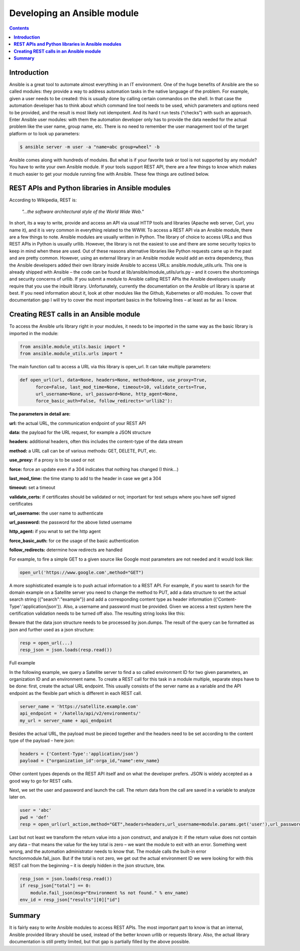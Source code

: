 *********************************
**Developing an Ansible module**
*********************************

.. contents::

**Introduction**
****************
Ansible is a great tool to automate almost everything in an IT environment. One of the huge benefits of Ansible are the so called modules: they provide a way to address automation tasks in the native language of the problem. For example, given a user needs to be created: this is usually done by calling certain commandos on the shell. In that case the automation developer has to think about which command line tool needs to be used, which parameters and options need to be provided, and the result is most likely not idempotent. And its hard t run tests (“checks”) with such an approach.
Enter Ansible user modules: with them the automation developer only has to provide the data needed for the actual problem like the user name, group name, etc. There is no need to remember the user management tool of the target platform or to look up parameters:

.. code-block:: bash

  $ ansible server -m user -a "name=abc group=wheel" -b

Ansible comes along with hundreds of modules. But what is if your favorite task or tool is not supported by any module? You have to write your own Ansible module. If your tools support REST API, there are a few things to know which makes it much easier to get your module running fine with Ansible. These few things are outlined below.

**REST APIs and Python libraries in Ansible modules**
*****************************************************

According to Wikipedia, REST is:

  *"...the software architectural style of the World Wide Web."*

In short, its a way to write, provide and access an API via usual HTTP tools and libraries (Apache web server, Curl, you name it), and it is very common in everything related to the WWW.
To access a REST API via an Ansible module, there are a few things to note. Ansible modules are usually written in Python. The library of choice to access URLs and thus REST APIs in Python is usually urllib. However, the library is not the easiest to use and there are some security topics to keep in mind when these are used. Out of these reasons alternative libraries like Python requests came up in the past and are pretty common.
However, using an external library in an Ansible module would add an extra dependency, thus the Ansible developers added their own library inside Ansible to access URLs: ansible.module_utils.urls. This one is already shipped with Ansible – the code can be found at lib/ansible/module_utils/urls.py – and it covers the shortcomings and security concerns of urllib. If you submit a module to Ansible calling REST APIs the Ansible developers usually require that you use the inbuilt library.
Unfortunately, currently the documentation on the Ansible url library is sparse at best. If you need information about it, look at other modules like the Github, Kubernetes or a10 modules. To cover that documentation gap I will try to cover the most important basics in the following lines – at least as far as I know.

**Creating REST calls in an Ansible module**
********************************************

To access the Ansible urls library right in your modules, it needs to be imported in the same way as the basic library is imported in the module:

.. code-block:: python

  from ansible.module_utils.basic import *
  from ansible.module_utils.urls import *

The main function call to access a URL via this library is open_url. It can take multiple parameters:

.. code-block:: python

  def open_url(url, data=None, headers=None, method=None, use_proxy=True,
        force=False, last_mod_time=None, timeout=10, validate_certs=True,
        url_username=None, url_password=None, http_agent=None,
        force_basic_auth=False, follow_redirects='urllib2'):

**The parameters in detail are:**

**url:** the actual URL, the communication endpoint of your REST API

**data:** the payload for the URL request, for example a JSON structure

**headers:** additional headers, often this includes the content-type of the data stream

**method:** a URL call can be of various methods: GET, DELETE, PUT, etc.

**use_proxy:** if a proxy is to be used or not

**force:** force an update even if a 304 indicates that nothing has changed (I think…)

**last_mod_time:** the time stamp to add to the header in case we get a 304

**timeout:** set a timeout

**validate_certs:** if certificates should be validated or not; important for test setups where you have self signed certificates

**url_username:** the user name to authenticate

**url_password:** the password for the above listed username

**http_agent:** if you wnat to set the http agent

**force_basic_auth:** for ce the usage of the basic authentication

**follow_redirects:** determine how redirects are handled

For example, to fire a simple GET to a given source like Google most parameters are not needed and it would look like:

.. code-block:: python

  open_url('https://www.google.com',method="GET")

A more sophisticated example is to push actual information to a REST API. For example, if you want to search for the domain example on a Satellite server you need to change the method to PUT, add a data structure to set the actual search string ({"search":"example"}) and add a corresponding content type as header information ({'Content-Type':'application/json'}). Also, a username and password must be provided. Given we access a test system here the certification validation needs to be turned off also. The resulting string looks like this:

.. code-block:: python
  open_url('https://satellite-server.example.com/api/v2/domains',method="PUT",url_username="admin",url_password="abcd",data=json.dumps({"search":"example"}),force_basic_auth=True,validate_certs=False,headers={'Content-Type':'application/json'})

Beware that the data json structure needs to be processed by json.dumps. The result of the query can be formatted as json and further used as a json structure:

.. code-block:: python
  
  resp = open_url(...)
  resp_json = json.loads(resp.read())

Full example

In the following example, we query a Satellite server to find a so called environment ID for two given parameters, an organization ID and an environment name. To create a REST call for this task in a module multiple, separate steps have to be done: first, create the actual URL endpoint. This usually consists of the server name as a variable and the API endpoint as the flexible part which is different in each REST call.

.. code-block:: python

  server_name = 'https://satellite.example.com'
  api_endpoint = '/katello/api/v2/environments/'
  my_url = server_name + api_endpoint

Besides the actual URL, the payload must be pieced together and the headers need to be set according to the content type of the payload – here json:

.. code-block:: python

  headers = {'Content-Type':'application/json'}
  payload = {"organization_id":orga_id,"name":env_name}

Other content types depends on the REST API itself and on what the developer prefers. JSON is widely accepted as a good way to go for REST calls.

Next, we set the user and password and launch the call. The return data from the call are saved in a variable to analyze later on.

.. code-block:: python

  user = 'abc'
  pwd = 'def'
  resp = open_url(url_action,method="GET",headers=headers,url_username=module.params.get('user'),url_password=module.params.get('pwd'),force_basic_auth=True,data=json.dumps(payload))

Last but not least we transform the return value into a json construct, and analyze it: if the return value does not contain any data – that means the value for the key total is zero – we want the module to exit with an error. Something went wrong, and the automation administrator needs to know that. The module calls the built-in error functionmodule.fail_json. But if the total is not zero, we get out the actual environment ID we were looking for with this REST call from the beginning – it is deeply hidden in the json structure, btw.

.. code-block:: python

  resp_json = json.loads(resp.read())
  if resp_json["total"] == 0:
      module.fail_json(msg="Environment %s not found." % env_name)
  env_id = resp_json["results"][0]["id"]

**Summary**
***********

It is fairly easy to write Ansible modules to access REST APIs. The most important part to know is that an internal, Ansible provided library should be used, instead of the better known urllib or requests library. Also, the actual library documentation is still pretty limited, but that gap is partially filled by the above possible.
